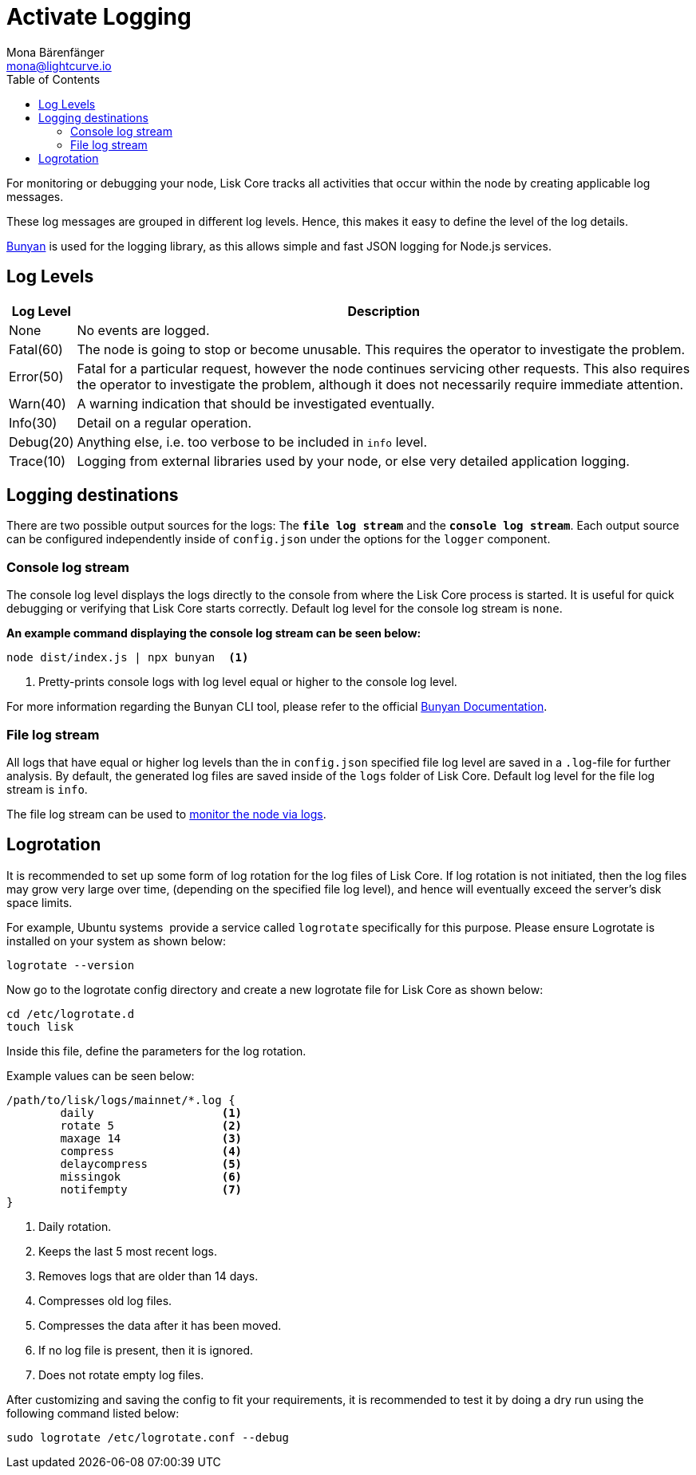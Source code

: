 = Activate Logging
Mona Bärenfänger <mona@lightcurve.io>
:toc:

For monitoring or debugging your node, Lisk Core tracks all activities that occur within the node by creating applicable log messages.

These log messages are grouped in different log levels.
Hence, this makes it easy to define the level of the log details.

https://github.com/trentm/node-bunyan[Bunyan] is used for the logging library, as this allows simple and fast JSON logging for Node.js services.

== Log Levels

[width="100%",cols="8%,92%",options="header",]
|===
|Log Level |Description
|None |No events are logged.

|Fatal(60) |The node is going to stop or become unusable.
This requires the operator to investigate the problem.

|Error(50) |Fatal for a particular request, however the node continues servicing other requests.
This also requires the operator to investigate the problem, although it does not necessarily require immediate attention.

|Warn(40) |A warning indication that should be investigated eventually.

|Info(30) |Detail on a regular operation.

|Debug(20) |Anything else, i.e. too verbose to be included in `info` level.

|Trace(10) |Logging from external libraries used by your node, or else very detailed application logging.
|===

== Logging destinations

There are two possible output sources for the logs: The `*file log stream*` and the `*console log stream*`.
Each output source can be configured independently inside of `config.json` under the options for the `logger` component.

=== Console log stream

The console log level displays the logs directly to the console from where the Lisk Core process is started.
It is useful for quick debugging or verifying that Lisk Core starts correctly.
Default log level for the console log stream is `none`.

*An example command displaying the console log stream can be seen below:*

[source,bash]
----
node dist/index.js | npx bunyan  <1>
----

<1> Pretty-prints console logs with log level equal or higher to the console log level.

For more information regarding the Bunyan CLI tool, please refer to the official http://trentm.com/node-bunyan/bunyan.1.html[Bunyan Documentation].

=== File log stream

All logs that have equal or higher log levels than the in `config.json` specified file log level are saved in a `.log`-file for further analysis.
By default, the generated log files are saved inside of the `logs` folder of Lisk Core.
Default log level for the file log stream is `info`.

The file log stream can be used to xref:monitoring.adoc#_log_monitoring[monitor the node via logs].

== Logrotation

It is recommended to set up some form of log rotation for the log files of Lisk Core.
If log rotation is not initiated, then the log files may grow very large over time, (depending on the specified file log level), and hence will eventually exceed the server's disk space limits.

For example, Ubuntu systems  provide a service called `logrotate` specifically for this purpose.
Please ensure Logrotate is installed on your system as shown below:

[source,bash]
----
logrotate --version
----

Now go to the logrotate config directory and create a new logrotate file for Lisk Core as shown below:

[source,bash]
----
cd /etc/logrotate.d
touch lisk
----

Inside this file, define the parameters for the log rotation.

Example values can be seen below:

[source,bash]
----
/path/to/lisk/logs/mainnet/*.log {
        daily                   <1>
        rotate 5                <2>
        maxage 14               <3>
        compress                <4>
        delaycompress           <5>
        missingok               <6>
        notifempty              <7>
}
----

<1> Daily rotation.
<2> Keeps the last 5 most recent logs.
<3> Removes logs that are older than 14 days.
<4> Compresses old log files.
<5> Compresses the data after it has been moved.
<6> If no log file is present, then it is ignored.
<7> Does not rotate empty log files.

After customizing and saving the config to fit your requirements, it is recommended to test it by doing a dry run using the following command listed below:

[source,bash]
----
sudo logrotate /etc/logrotate.conf --debug
----
